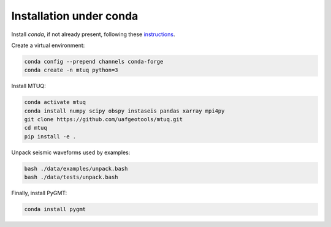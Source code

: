 Installation under conda
========================

Install `conda`, if not already present, following these `instructions <https://conda.io/projects/conda/en/latest/user-guide/install/index.html>`_.


Create a virtual environment:

.. code::

   conda config --prepend channels conda-forge
   conda create -n mtuq python=3


Install MTUQ: 

.. code::

   conda activate mtuq
   conda install numpy scipy obspy instaseis pandas xarray mpi4py
   git clone https://github.com/uafgeotools/mtuq.git
   cd mtuq
   pip install -e .


Unpack seismic waveforms used by examples:

.. code::

    bash ./data/examples/unpack.bash
    bash ./data/tests/unpack.bash


Finally, install PyGMT:

.. code::

    conda install pygmt

